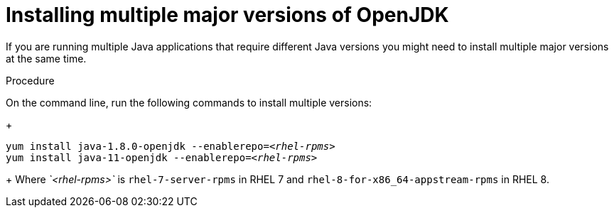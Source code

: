 [id="installing-multiple-major-versions-openjdk']
= Installing multiple major versions of OpenJDK

If you are running multiple Java applications that require different Java versions you might need to install multiple major versions at the same time.

.Procedure

On the command line, run the following commands to install multiple versions:
+
[source,subs="+quotes"]
----
yum install java-1.8.0-openjdk --enablerepo=_<rhel-rpms>_
yum install java-11-openjdk --enablerepo=_<rhel-rpms>_
----
+
Where _`<rhel-rpms>`_ is `rhel-7-server-rpms` in RHEL 7 and `rhel-8-for-x86_64-appstream-rpms` in RHEL 8.

// QE Do we need this step? Should it be a note?
//. The repository that provides the OpenJDK version must be enabled.
